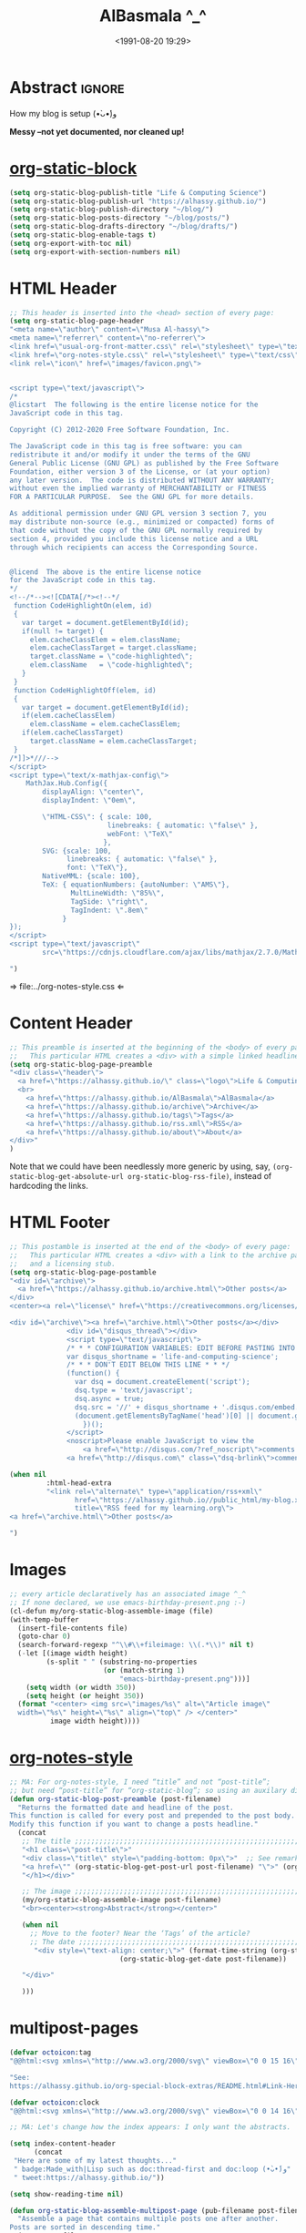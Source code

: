 #+title: AlBasmala ^_^
# +DATE: 2018-06-01
#+date: <1991-08-20 19:29>
#+filetags: emacs
#+fileimage: org_logo.png 150 150
#+options: d:nil
#+PROPERTY: header-args  :exports code
#+OPTIONS: toc:nil html-postamble:nil d:nil
#+PROPERTY: header-args :tangle "AlBasmala.el"

# C-c C-v C-b ⇒ Evaluate all src blocks

# It seems that one should publish a single file before
# attempting to publish the project.
# (maybe-clone "https://github.com/alhassy/alhassy.github.io.git" "~/blog")

# (cl-defun not-currently-working-with (&optional z) t)
# (cl-defun currently-working-with (&optional y) )

# (org-static-blog-assemble-index)

* Abstract                                                           :ignore:
  :PROPERTIES:
  :CUSTOM_ID: Abstract
  :END:

#+TOC: headlines 2

How my blog is setup (•̀ᴗ•́)و

*Messy --not yet documented, nor cleaned up!*

# This, like the upcoming articles, is intended to be a living document.
# The date serves to be date of the first release and the repo contains
# the history of any alterations.


# Briefly,

# + This article is a literate [[https://orgmode.org/][Org]] file that when loaded executes ~(org-babel-tangle)~ to produce
#   an elisp file which is then loaded locally.

# + The resulting elisp file is then used to actually produce this webpage.

# The remainder of this article discusses the elisp utilities that made the second point possible.

* [[https://github.com/bastibe/org-static-blog][org-static-block]]
  :PROPERTIES:
  :CUSTOM_ID: https-github-com-bastibe-org-static-blog-org-static-block
  :END:

  #+begin_src emacs-lisp :exports code
(setq org-static-blog-publish-title "Life & Computing Science")
(setq org-static-blog-publish-url "https://alhassy.github.io/")
(setq org-static-blog-publish-directory "~/blog/")
(setq org-static-blog-posts-directory "~/blog/posts/")
(setq org-static-blog-drafts-directory "~/blog/drafts/")
(setq org-static-blog-enable-tags t)
(setq org-export-with-toc nil)
(setq org-export-with-section-numbers nil)
#+end_src

#+RESULTS:

* HTML Header
  :PROPERTIES:
  :CUSTOM_ID: HTML-Header
  :END:
#+begin_src emacs-lisp  :exports code
;; This header is inserted into the <head> section of every page:
(setq org-static-blog-page-header
"<meta name=\"author\" content=\"Musa Al-hassy\">
<meta name=\"referrer\" content=\"no-referrer\">
<link href=\"usual-org-front-matter.css\" rel=\"stylesheet\" type=\"text/css\" />
<link href=\"org-notes-style.css\" rel=\"stylesheet\" type=\"text/css\" />
<link rel=\"icon\" href=\"images/favicon.png\">


<script type=\"text/javascript\">
/*
@licstart  The following is the entire license notice for the
JavaScript code in this tag.

Copyright (C) 2012-2020 Free Software Foundation, Inc.

The JavaScript code in this tag is free software: you can
redistribute it and/or modify it under the terms of the GNU
General Public License (GNU GPL) as published by the Free Software
Foundation, either version 3 of the License, or (at your option)
any later version.  The code is distributed WITHOUT ANY WARRANTY;
without even the implied warranty of MERCHANTABILITY or FITNESS
FOR A PARTICULAR PURPOSE.  See the GNU GPL for more details.

As additional permission under GNU GPL version 3 section 7, you
may distribute non-source (e.g., minimized or compacted) forms of
that code without the copy of the GNU GPL normally required by
section 4, provided you include this license notice and a URL
through which recipients can access the Corresponding Source.


@licend  The above is the entire license notice
for the JavaScript code in this tag.
*/
<!--/*--><![CDATA[/*><!--*/
 function CodeHighlightOn(elem, id)
 {
   var target = document.getElementById(id);
   if(null != target) {
     elem.cacheClassElem = elem.className;
     elem.cacheClassTarget = target.className;
     target.className = \"code-highlighted\";
     elem.className   = \"code-highlighted\";
   }
 }
 function CodeHighlightOff(elem, id)
 {
   var target = document.getElementById(id);
   if(elem.cacheClassElem)
     elem.className = elem.cacheClassElem;
   if(elem.cacheClassTarget)
     target.className = elem.cacheClassTarget;
 }
/*]]>*///-->
</script>
<script type=\"text/x-mathjax-config\">
    MathJax.Hub.Config({
        displayAlign: \"center\",
        displayIndent: \"0em\",

        \"HTML-CSS\": { scale: 100,
                        linebreaks: { automatic: \"false\" },
                        webFont: \"TeX\"
                       },
        SVG: {scale: 100,
              linebreaks: { automatic: \"false\" },
              font: \"TeX\"},
        NativeMML: {scale: 100},
        TeX: { equationNumbers: {autoNumber: \"AMS\"},
               MultLineWidth: \"85%\",
               TagSide: \"right\",
               TagIndent: \".8em\"
             }
});
</script>
<script type=\"text/javascript\"
        src=\"https://cdnjs.cloudflare.com/ajax/libs/mathjax/2.7.0/MathJax.js?config=TeX-AMS_HTML\"></script>

")
#+end_src

⇒ file:../org-notes-style.css ⇐

* Content Header
  :PROPERTIES:
  :CUSTOM_ID: Content-Header
  :END:

:NotYet:
#+begin_example html
<style>

.header {
  /* Try to load ‘fantasy’ if possible, else try to load the others. */
  font-family: fantasy, monospace, Times;
  text-align: center;
  overflow: hidden;
  /* background-color: #f1f1f1 !important; */
  /* background: #4183c4 !important; */
  padding-top: 10px;
  padding-bottom: 10px;
  box-shadow: 0 2px 10px 2px rgba(0, 0, 0, 0.2);
}

.header a.logo {
  font-size: 50px;
  font-weight: bold;
}

.header a {
  color: black;
  padding: 12px;
  text-decoration: none;
  font-size: 18px;
}

.header a:hover {
  background-color: #ddd;
  background-color: #fff;
  color: #4183c4;
}

</style>
#+END_example
:End:

#+begin_src emacs-lisp
;; This preamble is inserted at the beginning of the <body> of every page:
;;   This particular HTML creates a <div> with a simple linked headline
(setq org-static-blog-page-preamble
"<div class=\"header\">
  <a href=\"https://alhassy.github.io/\" class=\"logo\">Life & Computing Science</a>
  <br>
    <a href=\"https://alhassy.github.io/AlBasmala\">AlBasmala</a>
    <a href=\"https://alhassy.github.io/archive\">Archive</a>
    <a href=\"https://alhassy.github.io/tags\">Tags</a>
    <a href=\"https://alhassy.github.io/rss.xml\">RSS</a>
    <a href=\"https://alhassy.github.io/about\">About</a>
</div>"
)
#+end_src

Note that we could have been needlessly more generic by using, say,
=(org-static-blog-get-absolute-url org-static-blog-rss-file)=,
instead of hardcoding the links.
:Also:
org-static-blog-publish-url
org-static-blog-publish-title
:End:

* HTML Footer
  :PROPERTIES:
  :CUSTOM_ID: HTML-Footer
  :END:
#+begin_src emacs-lisp
;; This postamble is inserted at the end of the <body> of every page:
;;   This particular HTML creates a <div> with a link to the archive page
;;   and a licensing stub.
(setq org-static-blog-page-postamble
"<div id=\"archive\">
  <a href=\"https://alhassy.github.io/archive.html\">Other posts</a>
</div>
<center><a rel=\"license\" href=\"https://creativecommons.org/licenses/by-sa/3.0/\"><img alt=\"Creative Commons License\" style=\"border-width:0\" src=\"https://i.creativecommons.org/l/by-sa/3.0/88x31.png\" /></a><br /><span xmlns:dct=\"https://purl.org/dc/terms/\" href=\"https://purl.org/dc/dcmitype/Text\" property=\"dct:title\" rel=\"dct:type\">Life and Computing Science</span> by <a xmlns:cc=\"https://creativecommons.org/ns#\" href=\"https://alhassy.github.io/\" property=\"cc:attributionName\" rel=\"cc:attributionURL\">Musa Al-hassy</a> is licensed under a <a rel=\"license\" href=\"https://creativecommons.org/licenses/by-sa/3.0/\">Creative Commons Attribution-ShareAlike 3.0 Unported License</a>.</center>

<div id=\"archive\"><a href=\"archive.html\">Other posts</a></div>
              <div id=\"disqus_thread\"></div>
              <script type=\"text/javascript\">
              /* * * CONFIGURATION VARIABLES: EDIT BEFORE PASTING INTO YOUR WEBPAGE * * */
              var disqus_shortname = 'life-and-computing-science';
              /* * * DON'T EDIT BELOW THIS LINE * * */
              (function() {
                var dsq = document.createElement('script');
                dsq.type = 'text/javascript';
                dsq.async = true;
                dsq.src = '//' + disqus_shortname + '.disqus.com/embed.js';
                (document.getElementsByTagName('head')[0] || document.getElementsByTagName('body')[0]).appendChild(dsq);
                  })();
              </script>
              <noscript>Please enable JavaScript to view the
                  <a href=\"http://disqus.com/?ref_noscript\">comments powered by Disqus.</a></noscript>
              <a href=\"http://disqus.com\" class=\"dsq-brlink\">comments powered by <span class=\"logo-disqus\">Disqus</span></a>")

(when nil
         :html-head-extra
         "<link rel=\"alternate\" type=\"application/rss+xml\"
                href=\"https://alhassy.github.io//public_html/my-blog.xml\"
                title=\"RSS feed for my learning.org\">
<a href=\"archive.html\">Other posts</a>

")
#+end_src

* Images
  :PROPERTIES:
  :CUSTOM_ID: Images
  :END:
#+begin_src emacs-lisp
;; every article declaratively has an associated image ^_^
;; If none declared, we use emacs-birthday-present.png :-)
(cl-defun my/org-static-blog-assemble-image (file)
(with-temp-buffer
  (insert-file-contents file)
  (goto-char 0)
  (search-forward-regexp "^\\#\\+fileimage: \\(.*\\)" nil t)
  (-let [(image width height)
         (s-split " " (substring-no-properties
                       (or (match-string 1)
                           "emacs-birthday-present.png")))]
    (setq width (or width 350))
    (setq height (or height 350))
  (format "<center> <img src=\"images/%s\" alt=\"Article image\"
  width=\"%s\" height=\"%s\" align=\"top\" /> </center>"
          image width height))))
#+end_src

#+RESULTS:
: my/org-static-blog-assemble-image

* [[http://taopeng.me/org-notes-style/][org-notes-style]]
  :PROPERTIES:
  :CUSTOM_ID: http-taopeng-me-org-notes-style-org-notes-style
  :END:
#+begin_src emacs-lisp
;; MA: For org-notes-style, I need “title” and not “post-title”;
;; but need “post-title” for “org-static-blog”; so using an auxilary div.
(defun org-static-blog-post-preamble (post-filename)
  "Returns the formatted date and headline of the post.
This function is called for every post and prepended to the post body.
Modify this function if you want to change a posts headline."
  (concat
   ;; The title ;;;;;;;;;;;;;;;;;;;;;;;;;;;;;;;;;;;;;;;;;;;;;;;;;;;;;;;;;;;;;;;;
   "<h1 class=\"post-title\">"
   "<div class=\"title\" style=\"padding-bottom: 0px\">"  ;; See remark above.
   "<a href=\"" (org-static-blog-get-post-url post-filename) "\">" (org-static-blog-get-title post-filename) "</a>"
   "</h1></div>"

   ;; The image ;;;;;;;;;;;;;;;;;;;;;;;;;;;;;;;;;;;;;;;;;;;;;;;;;;;;;;;;;;;;;;;;
   (my/org-static-blog-assemble-image post-filename)
   "<br><center><strong>Abstract</strong></center>"

   (when nil
     ;; Move to the footer? Near the ‘Tags’ of the article?
     ;; The date ;;;;;;;;;;;;;;;;;;;;;;;;;;;;;;;;;;;;;;;;;;;;;;;;;;;;;;;;;;;;;;;;;
      "<div style=\"text-align: center;\">" (format-time-string (org-static-blog-gettext 'date-format)
                           (org-static-blog-get-date post-filename))

   "</div>"

   )))
#+end_src

#+RESULTS:
: org-static-blog-post-preamble

* multipost-pages

# The =org-static-blog-with-find-file= macro does a lot of ‘in your face’ writing,
# which really ought to be hidden from sight.

#+begin_src emacs-lisp
(defvar octoicon:tag
"@@html:<svg xmlns=\"http://www.w3.org/2000/svg\" viewBox=\"0 0 15 16\" width=\"15\" height=\"16\"><path fill-rule=\"evenodd\" d=\"M7.73 1.73C7.26 1.26 6.62 1 5.96 1H3.5C2.13 1 1 2.13 1 3.5v2.47c0 .66.27 1.3.73 1.77l6.06 6.06c.39.39 1.02.39 1.41 0l4.59-4.59a.996.996 0 000-1.41L7.73 1.73zM2.38 7.09c-.31-.3-.47-.7-.47-1.13V3.5c0-.88.72-1.59 1.59-1.59h2.47c.42 0 .83.16 1.13.47l6.14 6.13-4.73 4.73-6.13-6.15zM3.01 3h2v2H3V3h.01z\"></path></svg>@@"

"See:
https://alhassy.github.io/org-special-block-extras/README.html#Link-Here-OctoIcons")

(defvar octoicon:clock
"@@html:<svg xmlns=\"http://www.w3.org/2000/svg\" viewBox=\"0 0 14 16\" width=\"14\" height=\"16\"><path fill-rule=\"evenodd\" d=\"M8 8h3v2H7c-.55 0-1-.45-1-1V4h2v4zM7 2.3c3.14 0 5.7 2.56 5.7 5.7s-2.56 5.7-5.7 5.7A5.71 5.71 0 011.3 8c0-3.14 2.56-5.7 5.7-5.7zM7 1C3.14 1 0 4.14 0 8s3.14 7 7 7 7-3.14 7-7-3.14-7-7-7z\"></path></svg>@@")
#+end_src

#+begin_src emacs-lisp
;; MA: Let's change how the index appears: I only want the abstracts.

(setq index-content-header
      (concat
 "Here are some of my latest thoughts..."
 " badge:Made_with|Lisp such as doc:thread-first and doc:loop (•̀ᴗ•́)و"
 " tweet:https://alhassy.github.io/"))
#+end_src

#+begin_src emacs-lisp
(setq show-reading-time nil)

(defun org-static-blog-assemble-multipost-page (pub-filename post-filenames &optional front-matter)
  "Assemble a page that contains multiple posts one after another.
Posts are sorted in descending time."
  (setq post-filenames
        (sort post-filenames (lambda (x y)
                               (time-less-p (org-static-blog-get-date y)
                                            (org-static-blog-get-date x)))))

(with-temp-buffer
    (insert
     (concat
      "#+EXPORT_FILE_NAME: " pub-filename
      "\n#+options: toc:nil title:nil html-postamble:nil"
      "\n#+title: " (if (equal "index" (f-base pub-filename))
                        org-static-blog-publish-title
                        (f-base pub-filename))
      "\n#+begin_export html\n "
        org-static-blog-page-preamble
        org-static-blog-page-header
        (if front-matter front-matter "")
      "\n#+end_export"

      "\n\n"
      (if (equal "index" (f-base pub-filename))
          index-content-header
        "")

      "\n\n" ;; abstracts of posts
      (thread-last post-filenames
        (--map
         (format
          (concat
           ;; ⟨0⟩ Title and link to article
           "#+HTML: <h2 class=\"title\"><a href=\"%s\"> %s</a></h2>"
           ;; ⟨1⟩ Tags and reading time
           "\n#+begin_center\n%s\n%s\n#+end_center"
           ;; ⟨2⟩ Article image
           "\n@@html:%s@@"
           ;; ⟨3⟩ Preview
           "\n#+INCLUDE: \"%s::*Abstract\" :only-contents t"
           ;; ⟨4⟩ “Read more” link
           "\n@@html:<p style=\"text-align:right\">@@"
           " badge:Read|more|green|%s|read-the-docs @@html:</p>@@")
          ;; ⟨0⟩ Title and link to article
          (concat org-static-blog-publish-url (f-base it))
          (org-static-blog-get-title it)
          ;; ⟨1⟩ Tags and reading time
          (concat octoicon:tag " "
                  (s-join " "
                          (--map (format "badge:|%s|grey|%stag-%s.html"
                                         (s-replace "-" "_" it)
                                         org-static-blog-publish-url it)
                                 (org-static-blog-get-tags it))))
          (if (not show-reading-time)
              ""
            (format "\n%s %s mins read"
                    octoicon:clock
                    (with-temp-buffer (insert-file-contents it)
                                      (org-ascii-export-as-ascii)
                                      (setq __x
                                            (count-words (point-min) (point-max)))
                                      (kill-buffer "*Org ASCII Export*")
                                      (delete-other-windows)
                                      (/ __x 200)))) ;; 200 words per minute reading
          ;; ⟨2⟩ Article image
          (my/org-static-blog-assemble-image it)
          ;; ⟨3⟩ Preview
          it
          ;; ⟨4⟩ “Read more” link
          (concat org-static-blog-publish-url (f-base it))))
        (s-join "\n\n"))

      ;; bottom matter
      "\n#+begin_export html:\n"
      "<hr><hr> <div id=\"archive\">"
      "<a href=\""
      (org-static-blog-get-absolute-url org-static-blog-archive-file)
      "\">" (org-static-blog-gettext 'other-posts) "</a>"
      "</div>"
      "</div>"
      "<div id=\"postamble\" class=\"status\">"
      org-static-blog-page-postamble
      "</div>"
      "\n#+end_export"))
    (org-mode)
    (org-html-export-to-html)))

;; The existing org-static-blog-assemble-index is really fast,
;; since it just dumps articles wholesale into the landing page; not ideal.
;; I'd rather have a ‘preview’ of articles.
#+end_src

* COMMENT The Landing Page :posterity:
  :PROPERTIES:
  :CUSTOM_ID: The-Landing-Page
  :END:

#+begin_src emacs-lisp

(defun org-static-blog-assemble-index ()
  "Assemble the blog index page.
The index page contains the last `org-static-blog-index-length`
posts as full text posts."
  (let ((post-filenames (org-static-blog-get-post-filenames)))
    ;; reverse-sort, so that the later `last` will grab the newest posts

(when nil
 (org-static-blog-with-find-file
  (concat org-static-blog-publish-directory org-static-blog-index-file)
    "HOLA"))

(with-temp-buffer
    (insert
     (format
      (concat
    "#+EXPORT_FILE_NAME: %s"
    "\n#+options: toc:nil title:nil html-postamble:nil"
    "\n#+title: %s"
    "\n#+begin_export html\n %s\n#+end_export"
    "\n#+HTML_HEAD: <link href=\"org-notes-style.css\" rel=\"stylesheet\" type=\"text/css\" />"
    "\n\n Here are some of my latest thoughts... or see the %s or %s... badge:here|there ... doc:thread-first"
    "\n\n %s"
    "\n\n#+HTML: %s"
    )
    (concat org-static-blog-publish-directory org-static-blog-index-file)
    org-static-blog-publish-title
    org-static-blog-page-preamble
    ;; org-static-blog-page-header

    ;; archives
    (concat "@@html: <a href=\"" (org-static-blog-get-absolute-url
    org-static-blog-archive-file) "\">archives</a> @@")

    ;; tags
    (concat "@@html: <a href=\"" (org-static-blog-get-absolute-url
    org-static-blog-tags-file) "\">tags</a> @@")

    ;; abstracts of posts
    (s-join "\n\n"(--map (format "#+HTML: <h2 class=\"title\"><a href=\"%s\"> %s</a></h2>\n#+begin_center\n%s\n%s\n#+end_center\n @@html:%s@@\n#+INCLUDE: \"%s::*Abstract\" :only-contents t\n@@html:<p style=\"text-align:right\">@@ badge:Read|more|green|%s|read-the-docs @@html:</p>@@"
                                 (concat org-static-blog-publish-url (f-base it))
                                 (f-base it)
                                 ;; https://alhassy.github.io/org-special-block-extras/README.html#Link-Here-OctoIcons
                            (concat "@@html:<svg xmlns=\"http://www.w3.org/2000/svg\" viewBox=\"0 0 15 16\" width=\"15\" height=\"16\"><path fill-rule=\"evenodd\" d=\"M7.73 1.73C7.26 1.26 6.62 1 5.96 1H3.5C2.13 1 1 2.13 1 3.5v2.47c0 .66.27 1.3.73 1.77l6.06 6.06c.39.39 1.02.39 1.41 0l4.59-4.59a.996.996 0 000-1.41L7.73 1.73zM2.38 7.09c-.31-.3-.47-.7-.47-1.13V3.5c0-.88.72-1.59 1.59-1.59h2.47c.42 0 .83.16 1.13.47l6.14 6.13-4.73 4.73-6.13-6.15zM3.01 3h2v2H3V3h.01z\"></path></svg>@@ "
                                 (s-join " "
                                 (--map (format "badge:%s||grey|%stag-%s.html" it
                                     org-static-blog-publish-url it)
                                   (org-static-blog-get-tags it))))

                            (format
"\n@@html:<svg xmlns=\"http://www.w3.org/2000/svg\" viewBox=\"0 0 14 16\" width=\"14\" height=\"16\"><path fill-rule=\"evenodd\" d=\"M8 8h3v2H7c-.55 0-1-.45-1-1V4h2v4zM7 2.3c3.14 0 5.7 2.56 5.7 5.7s-2.56 5.7-5.7 5.7A5.71 5.71 0 011.3 8c0-3.14 2.56-5.7 5.7-5.7zM7 1C3.14 1 0 4.14 0 8s3.14 7 7 7 7-3.14 7-7-3.14-7-7-7z\"></path></svg>@@
                             %s mins read"
                            (with-temp-buffer (insert-file-contents it)
                                              (org-ascii-export-as-ascii)
                                        (setq _x (count-words (point-min) (point-max)))
                                        (kill-buffer "*Org ASCII Export*")
                                        (delete-other-windows)
                                        (/ _x 200))) ;; 200 words per minute reading

                                 (my/org-static-blog-assemble-image it)
                                 it
                                 (concat org-static-blog-publish-url (f-base it)))
                         post-filenames))

    ;; bottom matter
    (s-replace "\n" "" (concat    "<hr><hr> <div id=\"archive\">"
    "<a href=\"" (org-static-blog-get-absolute-url org-static-blog-archive-file) "\">" (org-static-blog-gettext 'other-posts) "</a>"
    "</div>"
    "</div>"
    "<div id=\"postamble\" class=\"status\">"
    org-static-blog-page-postamble
    "</div>")

    )))
    (org-mode)
    (org-html-export-to-html)
      ))
  )
#+end_src

#+RESULTS:
: org-static-blog-assemble-index

* No eval upon export
  :PROPERTIES:
  :CUSTOM_ID: No-eval-upon-export
  :END:
#+BEGIN_SRC emacs-lisp
;; No code execution on export
(setq org-export-use-babel nil)
#+END_SRC
* Publishing with =[C-u C-u] C-c C-b=
  :PROPERTIES:
  :CUSTOM_ID: Publishing-with-C-u-C-u-C-c-C-b
  :END:
#+begin_src emacs-lisp
;; No lock files, for now
;; The “.#file” files
;; https://www.gnu.org/software/emacs/manual/html_node/emacs/Interlocking.html#Interlocking
(setq create-lockfiles nil)

;; Override all minor modes that use this binding.
(bind-key* (kbd "C-c C-b")
  (lambda (&optional prefix)
"C-c C-b        ⇒ Publish current buffer
C-u C-c C-b     ⇒ Publish entire blog
C-u C-u C-c C-b ⇒ Publish entire blog; re-rendering all blog posts"
     (interactive "P")
     (pcase (or (car prefix) 0)
       (0  (org-static-blog-publish-file (f-full (buffer-name))))
           ;; (browse-url-of-file (format "%s%s.html" org-static-blog-posts-directory
           ;;                            (f-base (buffer-name))))
       ;; Apparently I have to publish the current buffer before trying
       ;; to publish the blog; otherwise I got some errors.
       (4  (org-static-blog-publish-file (f-full (buffer-name)))
           (org-static-blog-publish)))))
       ;; (16 (org-static-blog-publish-file (f-full (buffer-name)))
       ;;    (org-static-blog-publish t))
#+end_src

* COMMENT todo
  :PROPERTIES:
  :CUSTOM_ID: COMMENT-todo
  :END:

change the multipost method to behave like the way I have it for index.html;
e.g., for tags, showing a full post is unreasonable ---my posts are long.

+ in the index, under each article's name:
  - date and badge tags ^_^
    - org-static-blog-get-date
  - reading length ;-)
  - twitter link ;-)
    - per article via advice

** COMMENT setup
   :PROPERTIES:
   :ID:       1D57CE5A-3349-48B2-A63F-23DBB0AFF1B6
   :PUBDATE:  <2020-04-26 Sun 05:16>
   :CUSTOM_ID: Post-2-Setup
   :END:

 #+begin_src shell
cd ~/Learning; mkdir public_html
 #+end_src

 #+RESULTS:

 #+begin_src shell
cd ~/Learning; mkdir drafts
 #+end_src

 #+RESULTS:

 Then,

 #+begin_src emacs-lisp
(setq org-publish-project-alist
      '(("blog"
         :base-directory "~//"
         :html-extension "html"
         :with-tags t
         :base-extension "org"
         :publishing-directory "~//public_html/"
         :publishing-function (org-html-publish-to-html)
         :html-preamble
         ;;  https://taopeng.me/org-notes-style/
"<link href=\"https://alhassy.github.io/next-700-module-systems/prototype/org-notes-style.css\" rel=\"stylesheet\" type=\"text/css\" />
"
:html-postamble
         (lambda (info)
           "Do not show disqus for Archive and Recent Posts"
           (cond ((string= (car (plist-get info :title)) "Archive") "")
                 ((string= (car (plist-get info :title)) "Recent Posts")
                  "<div id=\"archive\"><a href=\"archive.html\">Other posts</a></div>")
                 (t
             "<div id=\"archive\"><a href=\"archive.html\">Other posts</a></div>
              <div id=\"disqus_thread\"></div>
              <script type=\"text/javascript\">
              /* * * CONFIGURATION VARIABLES: EDIT BEFORE PASTING INTO YOUR WEBPAGE * * */
              var disqus_shortname = 'life-and-computing-science';
              /* * * DON'T EDIT BELOW THIS LINE * * */
              (function() {
                var dsq = document.createElement('script');
                dsq.type = 'text/javascript';
                dsq.async = true;
                dsq.src = '//' + disqus_shortname + '.disqus.com/embed.js';
                (document.getElementsByTagName('head')[0] || document.getElementsByTagName('body')[0]).appendChild(dsq);
                  })();
              </script>
              <noscript>Please enable JavaScript to view the
                  <a href=\"http://disqus.com/?ref_noscript\">comments powered by Disqus.</a></noscript>
              <a href=\"http://disqus.com\" class=\"dsq-brlink\">comments powered by <span class=\"logo-disqus\">Disqus</span></a>")))
         :html-head-extra
         "<link rel=\"alternate\" type=\"application/rss+xml\"
                href=\"https://alhassy.github.io//public_html/my-blog.xml\"
                title=\"RSS feed for my learning.org\">
<a href=\"archive.html\">Other posts</a>"
         :auto-sitemap t
         :sitemap-filename "archive.org"
         :sitemap-title "Archive"
         :sitemap-sort-files anti-chronologically
         :sitemap-style list
         :sitemap-format-entry
         (lambda (entry style project)

; (org-publish-find-property FILE PROPERTY PROJECT &optional BACKEND)
; Find the PROPERTY of FILE in project.

(format "[[file:%s][%s]]%s%s"
         entry
         (org-publish-find-title entry project)
        (if (org-publish-find-property entry :date project)
          (format "\n\n%s\n" (org-publish-find-property entry :date project))
          "")
         (if (equal "theindex.org" entry)
             ""
              (format "\n#+begin_quote\n\n#+include: %s::*Abstract :only-contents t\n#+end_quote" entry))))

         :makeindex nil)))

(require 'ox-rss)

(add-to-list 'org-publish-project-alist
             '("blog-rss"
           :base-directory  "~//"
           :base-extension "org"
           :publishing-directory  "~//public_html/"
           :publishing-function (org-rss-publish-to-rss)
           :html-link-home "https://alhassy.github.io//public_html/"
           :html-link-use-abs-url t
           :exclude ".*"
           :include ("my-blog.org")))
 #+end_src

 #+RESULTS:
 | blog-rss        | :base-directory                                                                                                                                                                                                                                                                                                 | ~// | :base-extension | org  | :publishing-directory | ~//public_html/ | :publishing-function | (org-rss-publish-to-rss) | :html-link-home       | https://alhassy.github.io//public_html/ | :html-link-use-abs-url | t                          | :exclude       | .*                                                                                                                               | :include | (my-blog.org) |
 | blog            | :base-directory                                                                                                                                                                                                                                                                                                 | ~// | :html-extension | html | :with-tags            | t               | :base-extension      | org                      | :publishing-directory | ~//public_html/                         | :publishing-function   | (org-html-publish-to-html) | :html-preamble | <link href="https://alhassy.github.io/next-700-module-systems/prototype/org-notes-style.css" rel="stylesheet" type="text/css" /> |          |               |
 | :html-postamble | (lambda (info) Do not show disqus for Archive and Recent Posts (cond ((string= (car (plist-get info :title)) Archive) ) ((string= (car (plist-get info :title)) Recent Posts) <div id="archive"><a href="archive.html">Other posts</a></div>) (t <div id="archive"><a href="archive.html">Other posts</a></div> |     |                 |      |                       |                 |                      |                          |                       |                                         |                        |                            |                |                                                                                                                                  |          |               |

** COMMENT Etc                                                       :ignore:
   :PROPERTIES:
   :CUSTOM_ID: Etc
   :ID:       C4F83BA5-FA4C-4953-9965-E4EE015D87EA
   :PUBDATE:  <2020-04-26 Sun 06:35>
   :END:

 #+begin_export html
 <footer class="container">
     <div class="site-footer">

         <div class="copyright pull-left">
             Powered by
             <a href="https://github.com/alhassy/emacs.d">Emacs</a>
         </div>

         <a href="https://github.com/alhassy" target="_blank" aria-label="view source code">
             octicon-github
         </a>

         <div class="pull-right">
             <a href="javascript:window.scrollTo(0,0)" >TOP</a>
         </div>
     </div>
 </footer>
 #+end_export
** Ideas

 + Footer should include
   - See Org Source; see HTML source
   - buy-me-a-coffee

#+html: <hr>
#+begin_center
badge:author|musa_al-hassy|purple|https://alhassy.github.io/|nintendo-3ds
badge:|buy_me_a coffee|gray|https://www.buymeacoffee.com/alhassy|buy-me-a-coffee
#+end_center

* The name: [[https://en.wikipedia.org/wiki/Basmala][al-bas-mala]]

The prefix /al/ is the Arabic definite particle which may correspond to English's /the/;
whereas /basmala/ refers to a beginning.

That is, this is a variation on the traditional [[https://en.wikipedia.org/wiki/%22Hello,_World!%22_program]["hello world"]] ;-)

* COMMENT Old Jekyll Setup :posterity:terrible:
Write in Org-mode and generate coloured markdown for Jekyll usage

# Usage ∷ Begin blog server then load AlBasmala, then edit & preview.
#
# (shell-command "cd ~/alhassy.github.io/ ; bundle exec jekyll serve &")
# (find-file "~/alhassy.github.io/content/AlBasmala.el")
# (preview-article :browser t)
# (preview-article)

** Server Setup

 When drafting, it's ideal to be able to inspect the resulting web article.
 To do so, we may initialise the Jekyll server as follows.
 #+begin_src emacs-lisp :tangle no
(shell-command "cd ~/alhassy.github.io/ ; bundle exec jekyll serve &")
 #+end_src

 In order to be an Org only interface, let's remove this shell invocation from
 the user's view --as an Org user, they need not be forced to learn such Jekyll intricacies.

 #+begin_src emacs-lisp
(defvar jekyll-served nil "Documents whether the blog server has begun.")

(defun ensure-blog-is-serving ()
  "Ensure that the server has begun."
   (unless jekyll-served
      (shell-command "cd ~/alhassy.github.io/ ; bundle exec jekyll serve &")
      (setq jekyll-served t)))
 #+end_src

 Super simple, but hides an annoying step & layer from the user.

** ~file~ Symbols

 We will look at various generated files revolving around the given file,
 so let us generate the necessary variables that refer to such names.

 First off, some useful libraries.
 #+BEGIN_SRC emacs-lisp
(require 'dash) ;; A modern list library for Emacs
(require 's)    ;; String processing library.
 #+END_SRC

 Now, let's make a function that produces our variables.
 This way we avoid tedious repetition of a particular pattern.
 #+BEGIN_SRC emacs-lisp
(cl-defun make-file-extension-variables (&key prefix name extensions)
  " Produce symbols ‘prefix.ext’ whose value is the string ‘name.ext’, where
    ‘ext’ range over the list ‘extensions’.

    Both ‘prefix’ and ‘name’ should be strings.

    I insist that the arguments be keywords, “:prefix, :name, :extensions”,
    since I currently feel that this is more informative.
    All three pieces need to be there, otherwise no variables are formed.
    Success is signalled by the message string ”new filename variables created”.

    Moreover, these symbols are local to the current buffer;
    in-particular, their values cannot be altered from other buffers.
  "
  (and prefix name
    (dolist (ext extensions (message "new filename variables created"))
      (let* ((name.ext (concat name "." ext))
         (symbol   (intern (concat prefix "." ext))))
       (set symbol name.ext)
       ;; (make-local-variable symbol)
       ;; Undesirable since I want to use these names in other buffers.
      ))))
 #+END_SRC

 :Example_of_locals_in_elisp:
 #+BEGIN_SRC emacs-lisp :tangle no
(setq bar "noah")          ;; All buffers can access this variable, with only this value as default value.
(make-local-variable 'bar) ;; All future setq's only affect this buffer.
(setq bar "rab")

;; As such, the following approach makes a variable local to begin with.

(make-local-variable 'foo) ;;
(setq foo "woah")
 #+END_SRC
 :End:

 With that in hand, let's actually make the ~file.*~ variables.
 #+BEGIN_SRC emacs-lisp
(setq AbsNAME (file-name-sans-extension buffer-file-name))
(setq NAME (file-name-sans-extension (buffer-name)))

(make-file-extension-variables
   :prefix     "file"
   :name       NAME
   :extensions '("org" "el" "src" "tex" "pdf" "html"))
 #+END_SRC

 Finally, it would be nice to know where the blog repository lives.
 #+BEGIN_SRC emacs-lisp
(defvar blogrepo "~/alhassy.github.io/"
    "The path to the blog repository on a local machine.")

(defvar blogrepo-posts "~/alhassy.github.io/_posts/"
    "The path to the blog repository's posts directory.")

(defvar blogrepo-file.pdf (concat "../assets/pdfs/" file.pdf) ;; (concat "~/alhassy.github.io/assets/pdfs/" file.pdf)
  "The path to the blog repository where the generated PDF should live.")

;; Make these variables local to the current buffer.
;; Undesirable since I'd like to utlise these in other buffers.
;; (make-local-variable 'blogrepo)
;; (make-local-variable 'blogrepo-posts)
;; (make-local-variable 'blogrepo-file.pdf)
 #+END_SRC

 Before we close we need Jekyll relevant names.
 #+begin_src emacs-lisp
(defvar jekyll.name nil
  "The formal name of the resulting Jekyll blog article.")

(defvar jekyll.name.md nil
  "The formal markdown of the resulting Jekyll blog article.")
 #+end_src

** Get Org Keywords

 We want to be able to access ~#+key: value~ pairs from the article org source
 as a variable ~org.key~. We also allow as input default values, since the user
 may not have provided values for them.

 #+begin_src emacs-lisp
(defvar albasmala/keywords
 `(("title"       . nil)
   ("date"        . ,(format-time-string "%Y-%m-%d"))
   ("author"      . nil)
   ("image"       . nil)
   ("imageheight" . 142)
   ("imagewidth"  . 142)
   ("categories"  . nil)
   ("sourcefile"  .
    ,(concat "https://raw.githubusercontent.com/alhassy/alhassy.github.io/master/content/"
        (buffer-name)))
   ("nopdf"              . nil)
   ("nomodificationdate" . nil)
   ("draft"              . nil))
 "This list contains tuples denoting a ‘property’ and it's ‘default’ value.
  These are the keywords that the user of this AlBasmala setup should utilise.

  For example, if the user does not provide a ‘date’, then one is provided,
  for them; the default date.

  Note that ‘sourcefile’ refers to the URL to the raw master location of the blog
  repository by default, but it's useful for the user to set it when the file is
  associated with a different repoistory. The URL should begin ‘https://⋯’.

  By default we produce a PDF and link to it from the article.
  If ‘nopdf’ is set to a non-nil value, then no PDF is generated
  --which may be usefull since making a pdf takes time, which may not be desirable
  while drafting. Likewise, we always produce the most recent modification date,
  unless instructed otherwise. --c.f., ‘draft’.

  The ‘draft’ variable is useful since it puts the word DRAFT alongside
  a generated number when drafting so as to ensure you're actually
  re-generating the article --rather than loading a previously generated one.
  When drafting, no PDF is generated.

  Warning: The values cannot have links; e.g., embedding a link in the
  value of ‘author’ renders this script useless.
 ")
 #+end_src

 For each keyword, let's uniformly produce these symbols, attempt to obtain their values,
 and use the defaults otherwise.

 #+begin_src emacs-lisp
(defun make-org-variables (keywords)
  "For each “(key . default)” in the ‘keywords’ list, we produce a symbol named
  ‘org.key’ whose value is set to be the value from “#+key: value”
  from the current buffer.

  The keys may be in lower case; we upcase them before obtaining
  their values. If there is no value, we use the defaults in ‘keywords’.
  "

  (dolist (keydef keywords (message "new org keyword variables created"))
    (let* ((key (car keydef))
       (value (org-keyword (upcase key)))
       (org.key (concat "org." key))
       (symbol  (intern org.key)))

       (set symbol value)
       (unless value (set symbol (cdr keydef)))
       (put symbol 'variable-documentation
        "Variable generated by ‘make-org-variables’")

       ;; (make-local-variable symbol)
       ;; Undesirable since I use the ‘org.key’ symbols
       ;; in the assocaited html buffers.
      )))
 #+end_src

 :Setting_docstrings_after_the_fact:

 (put FUNCTIONSYMBOL 'function-documentation VALUE)

 (get 'org.sourcefile 'variable-documentation)
 (put 'org.sourcefile 'variable-documentation "nice")

 (get symbol 'variable-documentation)
 (put 'symbol 'variable-documentation 'doc-string)
 :End:

 We know turn to actually obtaining the values of keywords as a function call.
 Why not just set them once? These values can be altered any time by the user, e.g., me,
 and as such they need to be reloaded before the post is created as a precautionary measure.
 E.g., the title in the org file and the title in the article may be distinct, so we allow
       the user this added flexibility.

 We invoke ~make-org-variables~ to produce variables of the form ~org.var~.

 #+BEGIN_SRC emacs-lisp
(defun GetOrgKeyWords () "Get the #+KEYWORD values from the org-file."

   (make-org-variables albasmala/keywords)

   ;; We have these here in-case the “org.date” is altered.
   (setq jekyll.name   (concat org.date "-" NAME))
   (setq jekyll.name.md (concat org.date "-" NAME ".markdown"))
)

;; Globally set the variables
;; (GetOrgKeyWords)
 #+END_SRC

 Note that these values can be manually overridden by including in your locals, for example:
 #+BEGIN_SRC emacs-lisp :tangle no
# eval: (setq org.title "Experimenting..." )
 #+END_SRC

** MakeHeader

 The Jekyll backend has a particular header for articles, which we produce:

 #+BEGIN_SRC emacs-lisp :tangle AlBasmala.el
(defun MakeHeader () "Header for Jekyll backend."
  (setq HEADER (concat
   "---\nlayout: post\nname: " jekyll.name
   "\ntitle: "			org.title
   "\ndate: "			org.date
   "\nauthor: "			org.author
   "\nimage:\n   href: "	org.image
   "\ncategories: "		org.categories
   "\n---\n"
   )))
 #+END_SRC

** Article Image

 An image is included via the ~#+IMAGE:location~ --see the usages sections below.
 Alternative methods include.

 + An image can be embedded as a url, in Org-mode:
    #+BEGIN_SRC org :tangle no
,#+begin_export html
<center> <img src="http://book.realworldhaskell.org/support/rwh-200.jpg"
  alt="RWH Cover" width="142" height="142" align="top"> </center>
,#+end_export
 #+END_SRC

   :One_long_line:
    #+BEGIN_SRC org :tangle no
,#+HTML: <center> <img src="http://book.realworldhaskell.org/support/rwh-200.jpg" alt="RWH Cover" width="142" height="142" align="top"> </center>
 #+END_SRC
 :End:
 + Or as an Org link:
    #+BEGIN_SRC org :tangle no
[[file:../assets/img/rwh-200.jpg]]
 #+END_SRC

 + Or as local image via explicit html link:
    #+BEGIN_SRC org :tangle no
,#+begin_export html
<center> <img src="../assets/img/rwh-200.jpg" alt="RWH Cover"
width="142" height="142" align="top"> </center>
,#+end_export
 #+END_SRC

   :One_long_line:
    #+BEGIN_SRC org :tangle no
,#+HTML: <center> <img src="../assets/img/rwh-200.jpg" alt="RWH Cover" width="142" height="142" align="top"> </center>
 #+END_SRC
 :End:

 For now, I use the approach of inserting an HTML URL:
 #+BEGIN_SRC emacs-lisp :tangle AlBasmala.el
(defun insert-image-and-other-formats ()
   "Insert image location obtained from #+IMAGE org keyword, as well as top-matter."

   (let ((html.image.info
       (concat "<center> <img src=\"" org.image
         "\" alt=\"Musa's article image\""
         " width=\"" (format "%s" org.imagewidth) "\" "
         "height=\"" (format "%s" org.imageheight) "\" "
         "align=\"top\"> </center>")))

   (re-replace-in-file ;; see below
      (concat AbsNAME ".html")
      "<h1.*h1>"
      (lambda (x) (concat x "\n" html.image.info "\n" (make-top-matter))))))
 #+END_SRC

 One possible extension would be to make parameters for image width and height.
 Perhaps I will get to doing so in time.

 Disclaimer: I wrote the following /before/ I learned any lisp; everything below is
 probably terrible.
 #+BEGIN_SRC emacs-lisp
(defun re-replace-in-file (file regex whatDo)
   "Find and replace a regular expression in-place in a file.

   Terrible function … before I took the time to learn any Elisp!
   "
    (find-file file)
    (goto-char 0)
    (let ((altered (replace-regexp-in-string regex whatDo (buffer-string))))
      (erase-buffer)
      (insert altered)
      (save-buffer)
      (kill-buffer)))
 #+END_SRC

 Example usage:
 #+BEGIN_EXAMPLE emacs-lisp
;; Within mysite.html we rewrite: <h1.*h1>   ↦   <h1.*h1>\n NICE
;; I.e., we add a line break after the first heading and a new word, “NICE”.
(re-replace-in-file "mysite.html"
                    "<h1.*h1>"
                    (lambda (x) (concat x "\n NICE")))
 #+END_EXAMPLE
** PDF Generation

 :Old_tangle_latex_approach:
 The org block header for the following has
 #+begin_src org :tangle no
:var webArticle = (file-name-sans-extension (buffer-name))
 #+end_src
 This allows us to use the buffer's name within the tangled LaTeX! Neato.
 #+NAME: headers
 BEGIN_SRC org :tangle headers.ltx :exports code :var webArticle = (file-name-sans-extension (buffer-name))

 END_SRC
 That is, the string ~webArticle~ is a parameter of this source block.

 Later,
   ;; Replace webArticle with the name of the article in our headers.ltx file.
   (re-replace-in-file "~/alhassy.github.io/content/headers.ltx" "webArticle" (lambda (x) NAME))
 :End:

 Finally, we weave everything together:
 #+BEGIN_SRC emacs-lisp :tangle AlBasmala.el
;; Include LaTeX Org-calls, produce the PDF, then revert the file.
;;
(defun prepend-for-simple-latex (&rest extras)
  "Prepend an Org file with a simple LaTeX preamble; perform extras before returing to source file.
  "
  (save-buffer)
  (copy-file file.org file.src 'overwrite)  ;; Produce a checkpoint.
  (beginning-of-buffer)

  (insert (s-join "\n" `(
    "#+OPTIONS: toc:nil"
    "#+LATEX_HEADER: \\usepackage[margin=0.5in]{geometry}"
    "#+LATEX_HEADER: \\usepackage{fancyhdr}"
    "#+LATEX_HEADER: \\setlength{\\headheight}{30pt}"
    "#+LATEX_HEADER: \\lhead{} \\rhead{} \\cfoot{\\vspace{-3em} \\thepage} \\lfoot{} \\rfoot{}"
    "#+LATEX_HEADER: \\chead{\\emph{This PDF was generated \\emph{ungracefully} from a web article on"
    ,(concat "#+LATEX_HEADER: \\url{https://alhassy.github.io/" NAME "/}}}")
    "#+LATEX_HEADER: \\let\\doit=\\maketitle"
    "#+LATEX_HEADER: \\def\\maketitle{\\doit\\thispagestyle{fancy}}"
    "#+LATEX: \\pagestyle{fancy} \\tableofcontents \\newpage"
    "#+LATEX_HEADER: \\usepackage{color}"
    "#+LATEX_HEADER: \\definecolor{darkgreen}{rgb}{0.0, 0.3, 0.1}"
    "#+LATEX_HEADER: \\definecolor{darkblue}{rgb}{0.0, 0.1, 0.3}"
    "#+LATEX_HEADER: \\hypersetup{colorlinks,linkcolor=darkblue,citecolor=darkblue,urlcolor=darkgreen}"
    "\n"
      )))

  ;; Using (lambda () (extras...)) makes the extras happen before the reversion below.
  (eval extras)

  ;; revert to working file
  (copy-file file.src file.org 'overwrite)
  (delete-file file.src)
  (toggle enable-local-variables :all
    (revert-buffer 'ignore-auto 'no-confirmation))

  ;; A copy, rather a move, since article repo may differ from blog repo.
  (copy-file file.pdf

         ;; ‘blogrepo-file.pdf’ is the path relative to the blog repository;
         ;; this format allows us to view the PDF when the local blog server is running.
         ;; However, we may currently be residing in a different repository.
         ;; As such, we shift the cp command to move to the absolute path to the blog repo.
         (concat "~/alhassy.github.io" (s-chop-prefix ".." blogrepo-file.pdf))
         ;; (file-truename blogrepo-file.pdf) ;; fix me

         'overwrite
    )
)

(defun my-org-latex-export-to-pdf ()
  "Produce a simple PDF that has wide margins and has a warning"
  (prepend-for-simple-latex (lambda () (org-latex-export-to-pdf)))
)

 #+END_SRC

** Other Formats

 Readers of the article may want to see the source
 --which may contain code or parts not rendered in the article, such as exercise solutions.
 # --
 # or they may prefer a PDF version for printing or simply for an alternate aesthetic.

 #+BEGIN_SRC emacs-lisp :tangle AlBasmala.el
(defun get-raw-and-commits (url)
  "
  Given a github ‘url’, return the associated commits history and raw textual urls,
  as a dotted pair.

  For example,
  url     → https://github.com/⟪user⟫/⟪project⟫/blob/master/content/⟪filepath⟫
  raw     → https://raw.githubusercontent.com/⟪user⟫/⟪project⟫/master/content/⟪filepath⟫
  commits → https://github.com/⟪user⟫/⟪project⟫/commits/master/content/⟪filepath⟫
  "

  (let* ((github  "https://github.com/")
     (comm  (s-split "/" (s-chop-prefix github url)))
       )

      (setf (nth 2 comm) "commits")

      ;; raw, then commits
      `(
       , (s-prepend "https://raw.githubusercontent.com/"
         (s-replace "/blob/" "/" (s-chop-prefix github url)))
       .
       ,(s-prepend github (s-join "/" comm))
       )
  )
)
 #+END_SRC

 #+BEGIN_SRC emacs-lisp :tangle AlBasmala.el
(defun make-html-link (url identifier)
  "Yield HTML string code for a link to ‘url’ presented as ‘identifier’;
   if ‘url’ is non-nil; otherwise, yield only the text ‘identifier’.
  "
  ;; (message-box url)
  (if url
      (concat "<a href=\"" url "\" target=\"_self\">" identifier "</a>")
      identifier
  )
)
 #+END_SRC

 #+BEGIN_SRC emacs-lisp :tangle AlBasmala.el
(defun make-top-matter ()
  "This is the top-most text that appears right after the article's
   title. It includes viewing the source, a PDF rendition, and
   the most recent date of modification --unless the variables are nil.
  "
  (let* ((date (format-time-string "%Y-%m-%d"))
     (content "")
     (rawsrc  (car (get-raw-and-commits org.sourcefile)))
     (commits (cdr (get-raw-and-commits org.sourcefile)))
    )

     ;; Perform the loop over tuples (constraint url description).
     (dolist (var `( (,org.nopdf ,blogrepo-file.pdf  "Read as PDF"   )
             (,org.nopdf nil                 " or "          )
             (nil ,rawsrc                    "See the source")
             (,org.nomodificationdate nil
                ,(concat " ; " (unless org.nopdf "<br>")))
             (,org.nomodificationdate ,commits "Last modified")
             (,org.nomodificationdate nil ,(concat " on " date))
           )
          content)
      ;; Unless there are constraints, concatenate the resulting html.
      (unless (car var) (setq content (concat content (make-html-link (cadr var) (caddr var)))))
     )

     ;; for debugging / drafting,
     (concat
       (when org.draft (format "<center> Draft: %s </center>" (gensym)))
       "<small> <center> ⟨ " content " ⟩ </center> </small>")
  )
)
;; Rather than <small>, maybe utilise <font size="3">.
 #+END_SRC

*** COMMENT org-html-postamble-format at the end of the webpage :old_approach:

 # Look at the super short doc to know how to manipulate this variable: (describe-symbol 'org-html-postamble-format)
 #+BEGIN_SRC emacs-lisp :tangle AlBasmala.el
(setq org-html-postamble-format
  (let* ((nomorg (buffer-name))
     (nom    (file-name-sans-extension nomorg))
     (src    (make-html-link (concat "../content/" nomorg) "Org Source"))
     (nompdf (concat blogrepo "/assets/pdfs/" nom ".pdf"))
     (pdf    (make-html-link nompdf "View me as a PDF"))
    )
`(("en" ,(concat "<hr> <center> Last modified on %C ; " pdf " or see the " src " ; Contact me at %e </center>"))))
)
 #+END_SRC

 To avoid having a postamble altogether we could include
 #+BEGIN_SRC org
,#+OPTIONS: html-postamble:nil
 #+END_SRC

** ~preview-article~ -- the heart of ~AlBasmala.el~

 We make the article in stages:
  0. Go to the Org source and use the native Org utitlies to produce a coloured html file.
  1. Insert the article image into that html file.
     - We do so *before* producing the Jekyll markdown variant so that we can preview it correctly.
  2. Remove some clutter from the html, yielding a markdown file.
  3. Prepend the Jekyll header created using the keywords.
  4. Move the markdown file to the ~_posts~ directory and show the html file in a browser.

 :Nope:
 We use ~toggle~, a personal function from my ~init~,
 that toggles a variables value till the end of its form.
 We use it below to disable all [[https://www.gnu.org/software/emacs/manual/html_node/elisp/File-Local-Variables.html][Emacs buffer local variables]], do some work,
 then re-enable them afterwards. Such variables generally require a query
 since they could be dangerous, like erasing the disk, so we disable them temporarily.
 :End:

 #+BEGIN_SRC emacs-lisp :tangle AlBasmala.el
(local-set-key (kbd "<f7>") 'preview-article)

  (cl-defun preview-article (&key (browser nil) (draft nil))
    "Create and preview a the html form of the content.

    A non-nil value for “org.nopdf” short-circuits the generation of a PDF,
    thereby yielding a possibly faster execution.

    A non-nil value for “:browser” opens the article using the default browser.
    This may be undesirable, since it may open many tabs in your brower.

    The ‘draft’ keyword option is here in case we want to override
    whatever the local ‘#+DRAFT’ value may be.
    "

    (interactive)
    (save-buffer)

    (ensure-blog-is-serving)

    ;; Remove any existing html, in case we fail to generate it
    ;; we do not want to render an out of date version.
    (shell-command (concat "rm ~/alhassy.github.io/_posts/" jekyll.name.md))

    (setq enable-local-variables nil)
    (setq enable-local-eval nil)

    ;; compile coloured html
    (find-file file.org)
    (GetOrgKeyWords)
    (when draft (setq org.draft draft))
    (org-html-export-to-html)

    ;; Insert image, duh.
    (insert-image-and-other-formats)

    ;; Discard first 3 lines, (note the 1-indexing), since they don't look very nice
    ;; in the resulting markdown file when rendered on the Jekyll site.
    (shell-command (concat "tail -n +4 <" file.html " >" jekyll.name.md))

    ;; Preprend file with a header.
    (find-file jekyll.name.md)
    (beginning-of-buffer)
    (MakeHeader)
    (insert HEADER)
    (save-buffer)
    (kill-buffer jekyll.name.md)

    ;; Move it to posts directory.
    (shell-command (concat "mv " jekyll.name.md " " blogrepo-posts))

    ;; ;; Uncomment for debugging.
    ;; ;; (find-file (concat "~/alhassy.github.io/_posts/" jekyll.name.md))

    ;; no pdf generation in draft mode
    (unless (or org.draft org.nopdf) (my-org-latex-export-to-pdf))

    ;; Preview locally in browser.
    (when browser
      (let* ((buf (concat "*AlBasmala*" NAME "*")))

        (toggle kill-buffer-query-functions nil (ignore-errors (kill-buffer buf)))
        (async-shell-command (concat "open http://localhost:4000/" NAME "/") buf)
      )
    )

    (message "Article has been opened in your browser.")

    (setq enable-local-variables t)
    (setq enable-local-eval t)
  )
 #+END_SRC

** COMMENT Version control                     :Deprecated:Before_magit_time:

   A simple version control mechanism; will likely switch to ~magit~ in the future.

  #+BEGIN_SRC emacs-lisp :tangle AlBasmala.el
(global-set-key (kbd "<f8>") 'commit)

(defun commit () "Commit changes to git in the form: “ChangedFile: CommitMessage”."
  (interactive)

  ;; In-case the article was updated but we forgot to produce new generated files.
  (preview-article)

  (shell-command "rm *.html")   ;; remove noise

  (let ((msg (read-string (format "Commit message for %s: " NAME))))
   ; (shell-command (format "git add    ../_posts/%s ../content/%s %s %s" jekyll.name.md file.org blogrepo-file.pdf file.el))
   ; (shell-command (format "git commit ../_posts/%s ../content/%s %s %s -m \"%s: %s\"" jekyll.name.md file.org blogrepo-file.pdf file.el NAME msg))

   ;; “git add commitables”
   (shell-command  (s-join " " (cons "git add" commitables)))

   ;; “git commit commitables -m NAME: message”
   ;; Note that the commit message needs to be in quotes.
   (shell-command  (s-join " " (append (cons "git commit" commitables) (list (format "-m \"%s: %s\"" NAME msg)))))
  )
)
  #+END_SRC

** Publish

 #+BEGIN_SRC emacs-lisp :tangle AlBasmala.el
(defun publish () "Send material to github pages."
  (interactive)

  (message (format "Publishing article: %s " NAME))

  (shell-command "rm *.html")   ;; remove noise

  (eshell)
  (with-current-buffer "*eshell*"
    (eshell-return-to-prompt)
    (insert (concat "cd ~/alhassy.github.io/_posts/"
            " ; "
            (format "git add %s %s" jekyll.name.md blogrepo-file.pdf))
            " ; "
            (format "git commit %s %s -m \"%s: %s\"" jekyll.name.md blogrepo-file.pdf NAME "Article updated.")
            " ; "
            "git push")
    (switch-to-buffer "*eshell*")
    (eshell-send-input)
  )
)
 #+END_SRC

 # Remember it takes 10 seconds for the live github page to actually change!

** Usage

 # Within src blocks containing org, you need to escape org heading, the `*`, delimiters with a comma.
 # E.g.: ,* My heading


 #+BEGIN_EXPORT html
 <table style="width:100%">
   <tr>
 #+END_EXPORT

 #+HTML: <td>
 The [[file:template.org][example]] source,
 #+HTML: <small>
 #+INCLUDE: "template.org" src org
 #+HTML: </small> </td>

 #+HTML:  <td> Results in, <br> <br> <br>
 #+BEGIN_EXPORT html
 <iframe src="../assets/demoing_template.html" style="width:100%" height="487">
     alternative content for browsers which do not support iframe.
 </iframe>
 #+END_EXPORT
 #+HTML:  </td>
 #+BEGIN_EXPORT html
   </tr>
 </table>
 #+END_EXPORT

 #+latex: In the LaTeX format, this content is not supported.


** footer

 NOTE: It takes about 20secs ~ 1min for the changes to be live on github pages.

 (find-file "AlBasmala.el")

 # Local Variables:
 # eval: (setq NAME (file-name-sans-extension (buffer-name)))
 # eval: (org-babel-tangle)
 # eval: (load-file "AlBasmala.el")
 # compile-command: (progn (org-babel-tangle) (preview-article))
 # eval: (require 'ox-extra)
 # eval: (ox-extras-activate '(ignore-headlines))
 # org-latex-inputenc-alist: (("utf8" . "utf8x"))
 # eval: (setq org-latex-default-packages-alist (cons '("mathletters" "ucs" nil) org-latex-default-packages-alist))
 # End:
